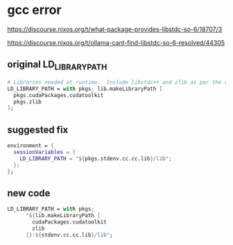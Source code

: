 #+STARTUP: content
* gcc error

[[https://discourse.nixos.org/t/what-package-provides-libstdc-so-6/18707/3]]

[[https://discourse.nixos.org/t/ollama-cant-find-libstdc-so-6-resolved/44305]]

** original LD_LIBRARY_PATH

#+begin_src nix
  # Libraries needed at runtime.  Include libstdc++ and zlib as per the video.
  LD_LIBRARY_PATH = with pkgs; lib.makeLibraryPath [
    pkgs.cudaPackages.cudatoolkit
    pkgs.zlib
  ];
#+end_src

** suggested fix

#+begin_src nix
  environment = {
    sessionVariables = {
      LD_LIBRARY_PATH = "${pkgs.stdenv.cc.cc.lib}/lib";
    };
  };
#+end_src

** new code

#+begin_src nix
LD_LIBRARY_PATH = with pkgs;
      "${lib.makeLibraryPath [
        cudaPackages.cudatoolkit
        zlib
      ]}:${stdenv.cc.cc.lib}/lib";
#+end_src

